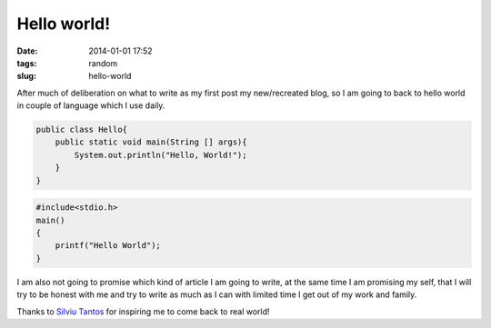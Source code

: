 Hello world!
############
:date: 2014-01-01 17:52
:tags: random
:slug: hello-world

After much of deliberation on what to write as my first post my new/recreated blog, so I am going to back to hello world in couple of language which I use daily.


.. code-block:: Java

    public class Hello{
        public static void main(String [] args){
    	    System.out.println("Hello, World!");
	}
    }

.. code-block:: C

    #include<stdio.h>
    main()
    {
    	printf("Hello World");
    }

I am also not going to promise which kind of article I am going to write, at the same time I am promising my self, that I will try to be honest with me and try to write as much as I can with limited time I get out of my work and family.

Thanks to `Silviu Tantos <http://razius.com/>`_ for inspiring me to come back to real world!

